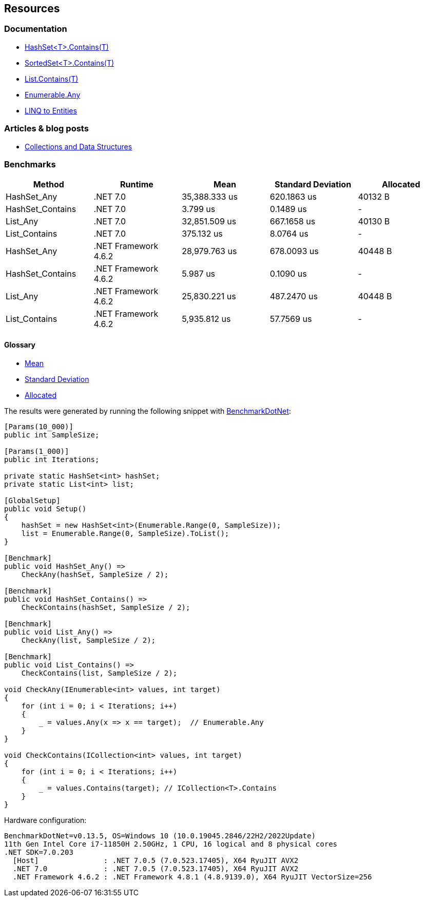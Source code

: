 == Resources

=== Documentation

* https://learn.microsoft.com/en-us/dotnet/api/system.collections.generic.hashset-1.contains[HashSet<T>.Contains(T)]
* https://learn.microsoft.com/en-us/dotnet/api/system.collections.generic.sortedset-1.contains[SortedSet<T>.Contains(T)]
* https://learn.microsoft.com/en-us/dotnet/api/system.collections.generic.list-1.contains[List.Contains(T)]
* https://learn.microsoft.com/en-us/dotnet/api/system.linq.enumerable.any[Enumerable.Any]
* https://learn.microsoft.com/en-us/dotnet/framework/data/adonet/ef/language-reference/linq-to-entities[LINQ to Entities]

=== Articles & blog posts

* https://learn.microsoft.com/en-us/dotnet/standard/collections/[Collections and Data Structures]

=== Benchmarks

[options="header"]
|===
| Method                | Runtime              | Mean          | Standard Deviation | Allocated
|           HashSet_Any |             .NET 7.0 | 35,388.333 us |   620.1863 us |   40132 B
|      HashSet_Contains |             .NET 7.0 |      3.799 us |     0.1489 us |         -
|              List_Any |             .NET 7.0 | 32,851.509 us |   667.1658 us |   40130 B
|         List_Contains |             .NET 7.0 |    375.132 us |     8.0764 us |         -
|           HashSet_Any | .NET Framework 4.6.2 | 28,979.763 us |   678.0093 us |   40448 B
|      HashSet_Contains | .NET Framework 4.6.2 |      5.987 us |     0.1090 us |         -
|              List_Any | .NET Framework 4.6.2 | 25,830.221 us |   487.2470 us |   40448 B
|         List_Contains | .NET Framework 4.6.2 |  5,935.812 us |    57.7569 us |         -
|===

==== Glossary

* https://en.wikipedia.org/wiki/Arithmetic_mean[Mean]
* https://en.wikipedia.org/wiki/Standard_deviation[Standard Deviation]
* https://en.wikipedia.org/wiki/Memory_management[Allocated]

The results were generated by running the following snippet with https://github.com/dotnet/BenchmarkDotNet[BenchmarkDotNet]:

[source, csharp]
----
[Params(10_000)]
public int SampleSize;

[Params(1_000)]
public int Iterations;

private static HashSet<int> hashSet;
private static List<int> list;

[GlobalSetup]
public void Setup()
{
    hashSet = new HashSet<int>(Enumerable.Range(0, SampleSize));
    list = Enumerable.Range(0, SampleSize).ToList();
}

[Benchmark]
public void HashSet_Any() =>
    CheckAny(hashSet, SampleSize / 2);

[Benchmark]
public void HashSet_Contains() =>
    CheckContains(hashSet, SampleSize / 2);

[Benchmark]
public void List_Any() =>
    CheckAny(list, SampleSize / 2);

[Benchmark]
public void List_Contains() =>
    CheckContains(list, SampleSize / 2);

void CheckAny(IEnumerable<int> values, int target)
{
    for (int i = 0; i < Iterations; i++)
    {
        _ = values.Any(x => x == target);  // Enumerable.Any
    }
}

void CheckContains(ICollection<int> values, int target)
{
    for (int i = 0; i < Iterations; i++)
    {
        _ = values.Contains(target); // ICollection<T>.Contains
    }
}
----

Hardware configuration:

[source]
----
BenchmarkDotNet=v0.13.5, OS=Windows 10 (10.0.19045.2846/22H2/2022Update)
11th Gen Intel Core i7-11850H 2.50GHz, 1 CPU, 16 logical and 8 physical cores
.NET SDK=7.0.203
  [Host]               : .NET 7.0.5 (7.0.523.17405), X64 RyuJIT AVX2
  .NET 7.0             : .NET 7.0.5 (7.0.523.17405), X64 RyuJIT AVX2
  .NET Framework 4.6.2 : .NET Framework 4.8.1 (4.8.9139.0), X64 RyuJIT VectorSize=256
----